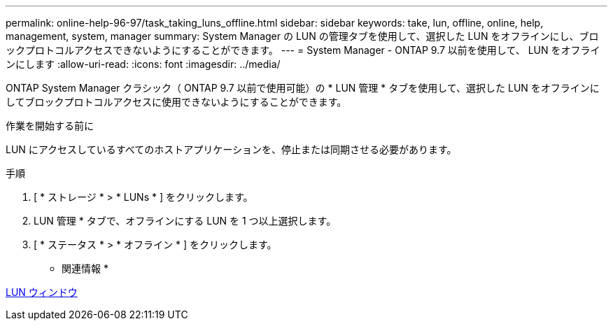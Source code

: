 ---
permalink: online-help-96-97/task_taking_luns_offline.html 
sidebar: sidebar 
keywords: take, lun, offline, online, help, management, system, manager 
summary: System Manager の LUN の管理タブを使用して、選択した LUN をオフラインにし、ブロックプロトコルアクセスできないようにすることができます。 
---
= System Manager - ONTAP 9.7 以前を使用して、 LUN をオフラインにします
:allow-uri-read: 
:icons: font
:imagesdir: ../media/


[role="lead"]
ONTAP System Manager クラシック（ ONTAP 9.7 以前で使用可能）の * LUN 管理 * タブを使用して、選択した LUN をオフラインにしてブロックプロトコルアクセスに使用できないようにすることができます。

.作業を開始する前に
LUN にアクセスしているすべてのホストアプリケーションを、停止または同期させる必要があります。

.手順
. [ * ストレージ * > * LUNs * ] をクリックします。
. LUN 管理 * タブで、オフラインにする LUN を 1 つ以上選択します。
. [ * ステータス * > * オフライン * ] をクリックします。


* 関連情報 *

xref:reference_luns_window.adoc[LUN ウィンドウ]
